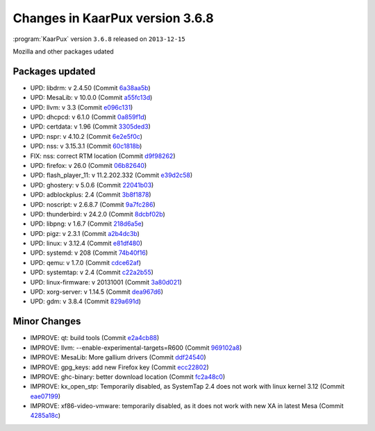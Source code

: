 .. 
   KaarPux: http://kaarpux.kaarposoft.dk
   Copyright (C) 2015: Henrik Kaare Poulsen
   License: http://kaarpux.kaarposoft.dk/license.html

.. _changes_3_6_8:


================================
Changes in KaarPux version 3.6.8
================================


:program:`KaarPux` version ``3.6.8`` released on ``2013-12-15``

Mozilla and other packages udated


Packages updated
################

- UPD: libdrm: v 2.4.50
  (Commit `6a38aa5b <http://sourceforge.net/p/kaarpux/code/ci/6a38aa5b1e352e973c6dfd0718275be1a7f6e3e8/>`_)

- UPD: MesaLib: v 10.0.0
  (Commit `a55fc13d <http://sourceforge.net/p/kaarpux/code/ci/a55fc13d366c918c6fb4cfe04e4d3c4876eaf19f/>`_)

- UPD: llvm: v 3.3
  (Commit `e096c131 <http://sourceforge.net/p/kaarpux/code/ci/e096c1315d1564029485c5822d8f452e4f6da338/>`_)

- UPD: dhcpcd: v 6.1.0
  (Commit `0a859f1d <http://sourceforge.net/p/kaarpux/code/ci/0a859f1da113927b4a943da691a30f9735cadb53/>`_)

- UPD: certdata: v 1.96
  (Commit `3305ded3 <http://sourceforge.net/p/kaarpux/code/ci/3305ded3a0b068a082f14b5ed90ab9c3158fc671/>`_)

- UPD: nspr: v 4.10.2
  (Commit `6e2e5f0c <http://sourceforge.net/p/kaarpux/code/ci/6e2e5f0ca499ff677ac2d1c45d8bb5cb1bbbd6f8/>`_)

- UPD: nss: v 3.15.3.1
  (Commit `60c1818b <http://sourceforge.net/p/kaarpux/code/ci/60c1818bc7eb3bbca3a2f3e9a8687ae6c67aa5e0/>`_)

- FIX: nss: correct RTM location
  (Commit `d9f98262 <http://sourceforge.net/p/kaarpux/code/ci/d9f982625ca0da56d873012c5016c60c5df5cc2e/>`_)

- UPD: firefox: v 26.0
  (Commit `06b82640 <http://sourceforge.net/p/kaarpux/code/ci/06b8264096882e4caa919cc3fea469c31a70e0c8/>`_)

- UPD: flash_player_11: v 11.2.202.332
  (Commit `e39d2c58 <http://sourceforge.net/p/kaarpux/code/ci/e39d2c58aecadabe5a892128f3528ca83a231acd/>`_)

- UPD: ghostery: v 5.0.6
  (Commit `22041b03 <http://sourceforge.net/p/kaarpux/code/ci/22041b030637cf9ebbb7618d801844ca92a5b853/>`_)

- UPD: adblockplus: 2.4
  (Commit `3b8f1878 <http://sourceforge.net/p/kaarpux/code/ci/3b8f1878b056e02c6850fa05c653c36750aa007a/>`_)

- UPD: noscript: v 2.6.8.7
  (Commit `9a7fc286 <http://sourceforge.net/p/kaarpux/code/ci/9a7fc286b57d4ed65529f412cfc99c2a6cd6119e/>`_)

- UPD: thunderbird: v 24.2.0
  (Commit `8dcbf02b <http://sourceforge.net/p/kaarpux/code/ci/8dcbf02be651df32ae30572d1eba1fd03b1a7e58/>`_)

- UPD: libpng: v 1.6.7
  (Commit `218d6a5e <http://sourceforge.net/p/kaarpux/code/ci/218d6a5ed6954401ee3910be5fbd9c0bf0f2eb8b/>`_)

- UPD: pigz: v 2.3.1
  (Commit `a2b4dc3b <http://sourceforge.net/p/kaarpux/code/ci/a2b4dc3b55638ff540b51c9e1122e12f50c0967f/>`_)

- UPD: linux: v 3.12.4
  (Commit `e81df480 <http://sourceforge.net/p/kaarpux/code/ci/e81df480436ad43c6126633d49835dc40163d852/>`_)

- UPD: systemd: v 208
  (Commit `74b40f16 <http://sourceforge.net/p/kaarpux/code/ci/74b40f1613333a8424b9f207c84d10503bfdd456/>`_)

- UPD: qemu: v 1.7.0
  (Commit `cdce62af <http://sourceforge.net/p/kaarpux/code/ci/cdce62afc3d9e3658777b553849d6a2f91170ab7/>`_)

- UPD: systemtap: v 2.4
  (Commit `c22a2b55 <http://sourceforge.net/p/kaarpux/code/ci/c22a2b55394e33d52bcf51409f527f41e5e525bf/>`_)

- UPD: linux-firmware: v 20131001
  (Commit `3a80d021 <http://sourceforge.net/p/kaarpux/code/ci/3a80d0218462c71cf4189de41c233b5968927a11/>`_)

- UPD: xorg-server: v 1.14.5
  (Commit `dea967d6 <http://sourceforge.net/p/kaarpux/code/ci/dea967d675da878c48de816a6bb948b171cce10c/>`_)

- UPD: gdm: v 3.8.4
  (Commit `829a691d <http://sourceforge.net/p/kaarpux/code/ci/829a691d8e3f448bb490b82fca7ec5667777e4aa/>`_)


Minor Changes
#############

- IMPROVE: qt: build tools
  (Commit `e2a4cb88 <http://sourceforge.net/p/kaarpux/code/ci/e2a4cb88a4cb6ff963e9c762675597dbcf4bc1a6/>`_)

- IMPROVE: llvm: --enable-experimental-targets=R600
  (Commit `969102a8 <http://sourceforge.net/p/kaarpux/code/ci/969102a84031ed1343c9469f6470037a32288f31/>`_)

- IMPROVE: MesaLib: More gallium drivers
  (Commit `ddf24540 <http://sourceforge.net/p/kaarpux/code/ci/ddf24540077718e97a5ca8222f113daa990640cd/>`_)

- IMPROVE: gpg_keys: add new Firefox key
  (Commit `ecc22802 <http://sourceforge.net/p/kaarpux/code/ci/ecc2280287b7de31d0aee2d4c218025e11573a5c/>`_)

- IMPROVE: ghc-binary: better download location
  (Commit `fc2a48c0 <http://sourceforge.net/p/kaarpux/code/ci/fc2a48c0de76e62c3d84fc80b6225d839d7a2eaf/>`_)

- IMPROVE: kx_open_stp: Temporarily disabled, as SystemTap 2.4 does not work with linux kernel 3.12
  (Commit `eae07199 <http://sourceforge.net/p/kaarpux/code/ci/eae07199be6ad681b12b53ca2553d1cf14738cda/>`_)

- IMPROVE: xf86-video-vmware: temporarily disabled, as it does not work with new XA in latest Mesa
  (Commit `4285a18c <http://sourceforge.net/p/kaarpux/code/ci/4285a18c05f0bea536588ed3f72daf490acfaa70/>`_)


